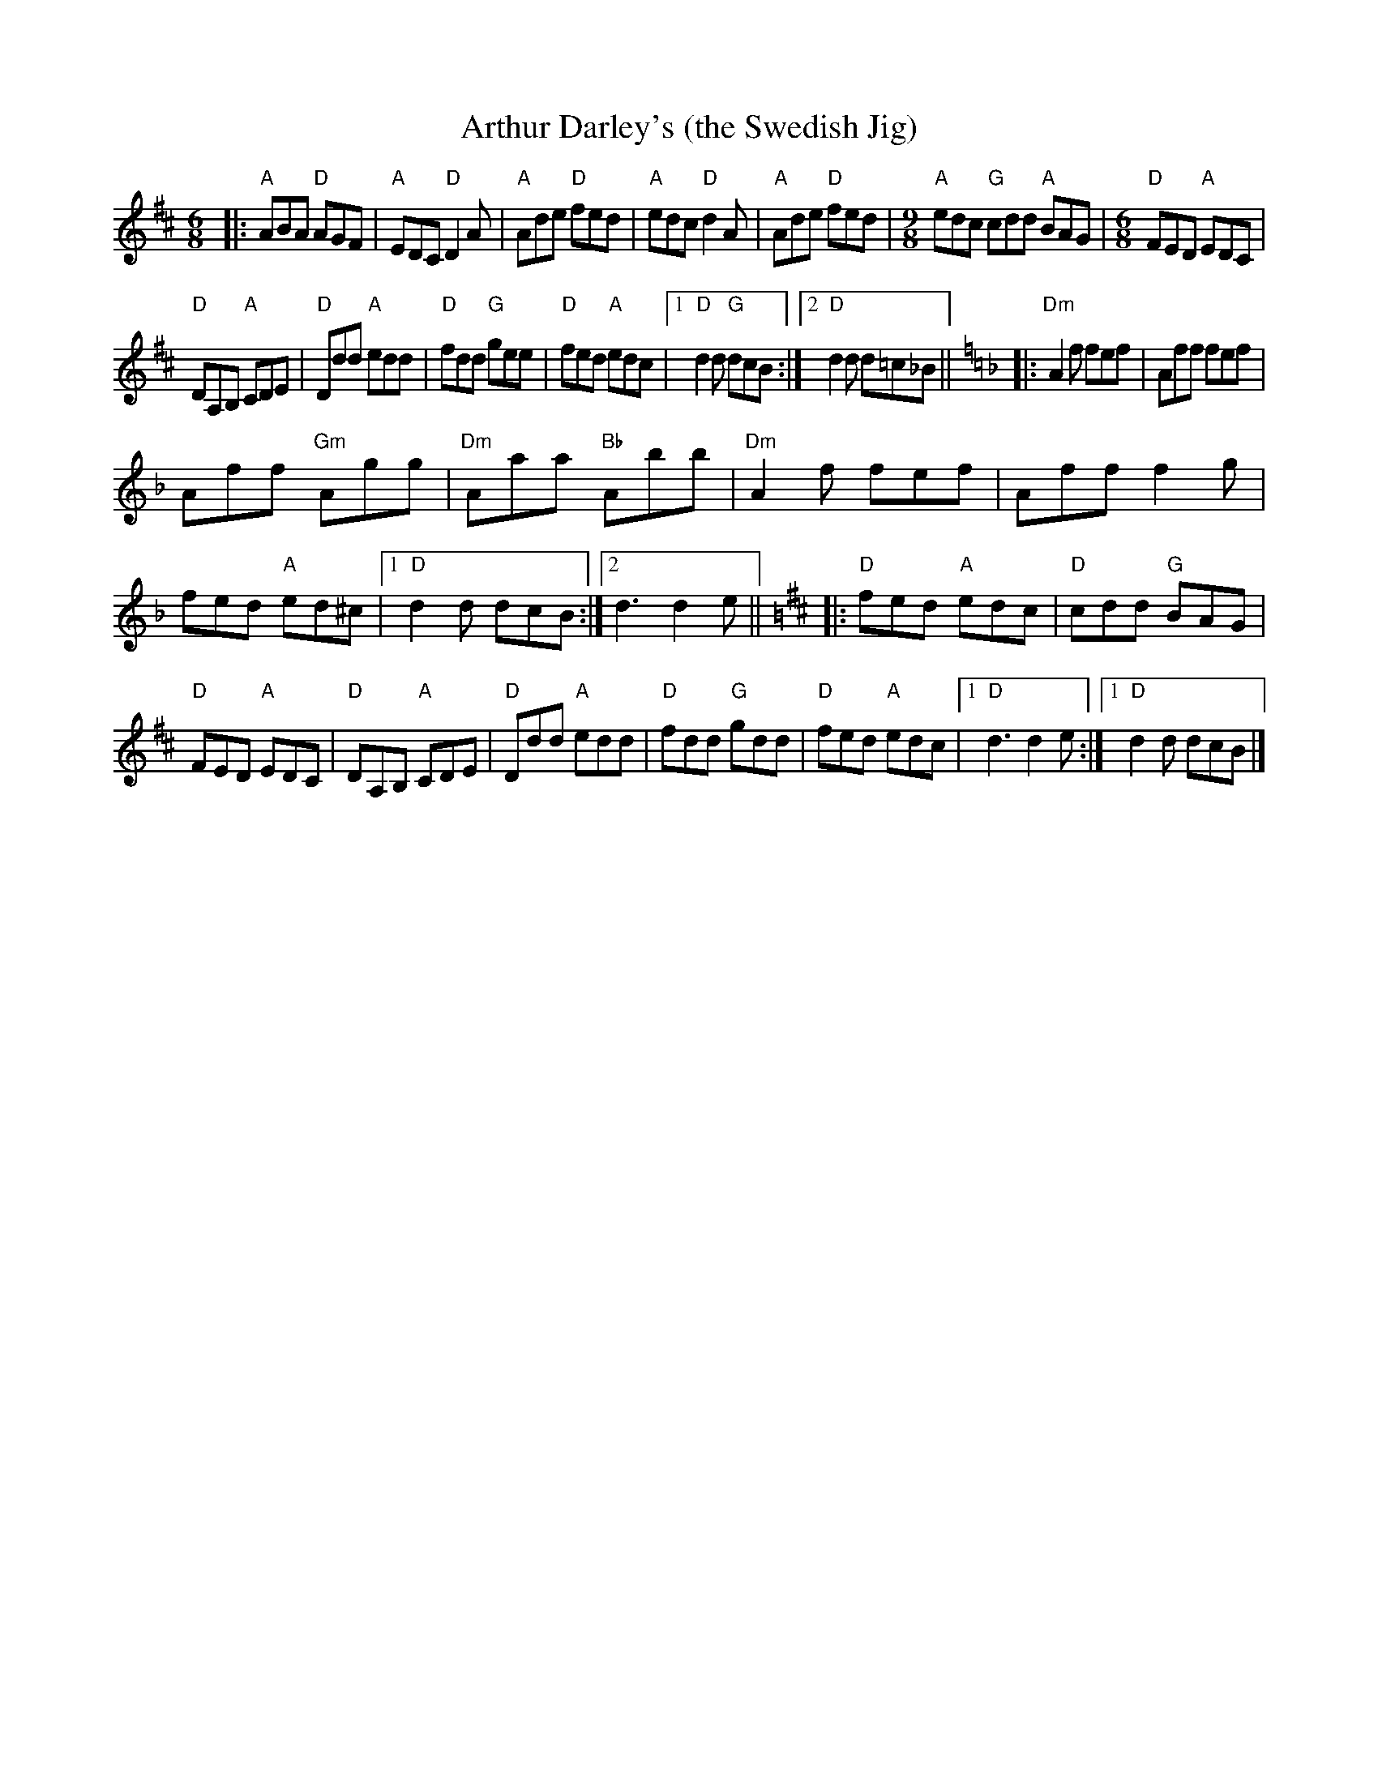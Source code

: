 X: 1
T: Arthur Darley's (the Swedish Jig)
R: jig
Z: 2020 John Chambers <jc:trillian.mit.edu>
S: https://www.facebook.com/groups/Fiddletuneoftheday/ 2020-10-02
S: https://www.facebook.com/groups/Fiddletuneoftheday/photos/
M: 6/8
L: 1/8
K: D
|:\
"A"ABA "D"AGF | "A"EDC "D"D2A | "A"Ade "D"fed | "A"edc "D"d2A |\
"A"Ade "D"fed |[M:9/8] "A"edc "G"cdd "A"BAG |[M:6/8] "D"FED "A"EDC |
"D"DA,B, "A"CDE |\
"D"Ddd "A"edd | "D"fdd "G"gee | "D"fed "A"edc |[1 "D"d2d "G"dcB :|[2 "D"d2d d=c_B || [K:=f=c]\
[K:Dm]\
|:\
"Dm"A2f fef | Aff fef |
Aff "Gm"Agg | "Dm"Aaa "Bb"Abb |\
"Dm"A2f fef | Aff f2g | fed "A"ed^c |[1 "D"d2d dcB :|[2 d3 d2e ||[M:=B]\
[K:D]\
|: "D"fed "A"edc | "D"cdd "G"BAG |
"D"FED "A"EDC | "D"DA,B, "A"CDE |\
"D"Ddd "A"edd | "D"fdd "G"gdd | "D"fed "A"edc |[1 "D"d3 d2e :|[1 "D"d2d dcB |]
